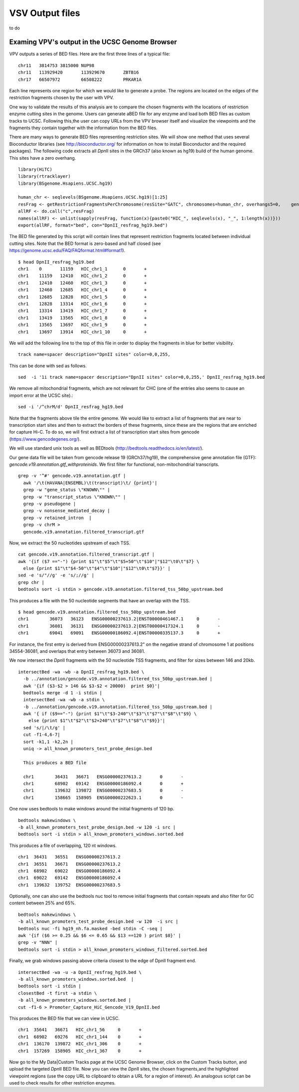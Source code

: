 VSV Output files
===============================

to do




Examing VPV's output in the UCSC Genome Browser
~~~~~~~~~~~~~~~~~~~~~~~~~~~~~~~~~~~~~~~~~~~~~~~
VPV outputs a series of BED files. Here are the first three lines of a typical file::

	chr11	3814753	3815000	NUP98
	chr11	113929420	113929670	ZBTB16
	chr17	66507972	66508222	PRKAR1A

Each line represents one region for which we would like to generate a probe. The regions are located on the edges of the
restriction fragments chosen by the user with VPV.

One way to validate the results of this analysis are to compare the
chosen fragments with the locations of restriction enzyme cutting
sites in the genome. Users can generate aBED file for any enzyme and
load both BED files as custom tracks to UCSC. Following this,the user
can copy URLs from the VPV browser itself and visualize the viewpoints
and the fragments they contain together with the information from the
BED files.

There are many ways to generate BED files representing restriction
sites. We will show one method that uses several Bioconductor
libraries (see http://bioconductor.org/ for information on how to
install Bioconductor and the required packages). The following code
extracts all *Dpn*\II sites in the GRCh37 (also known as hg19) build
of the human genome. This sites have a zero overhang. ::

	library(HiTC)
	library(rtracklayer)
	library(BSgenome.Hsapiens.UCSC.hg19)

	human_chr <- seqlevels(BSgenome.Hsapiens.UCSC.hg19)[1:25]
	resFrag <- getRestrictionFragmentsPerChromosome(resSite="GATC", chromosomes=human_chr, overhangs5=0, 	genomePack="BSgenome.Hsapiens.UCSC.hg19")
	allRF <- do.call("c",resFrag)
	names(allRF) <- unlist(sapply(resFrag, function(x){paste0("HIC_", seqlevels(x), "_", 1:length(x))}))
	export(allRF, format="bed", con="DpnII_resfrag_hg19.bed")

The BED file generated by this script will contain lines that
represent restriction fragments located between individual cutting
sites. Note that the BED format is zero-based and half closed (see
https://genome.ucsc.edu/FAQ/FAQformat.html#format1). ::

	$ head DpnII_resfrag_hg19.bed 
	chr1	0	11159	HIC_chr1_1	0	+
	chr1	11159	12410	HIC_chr1_2	0	+
	chr1	12410	12460	HIC_chr1_3	0	+
	chr1	12460	12685	HIC_chr1_4	0	+
	chr1	12685	12828	HIC_chr1_5	0	+
	chr1	12828	13314	HIC_chr1_6	0	+
	chr1	13314	13419	HIC_chr1_7	0	+
	chr1	13419	13565	HIC_chr1_8	0	+
	chr1	13565	13697	HIC_chr1_9	0	+
	chr1	13697	13914	HIC_chr1_10	0	+


We will add the following line to the top of this file in order to
display the fragments in blue for better visibility. ::

	track name=spacer description="DpnII sites" color=0,0,255,

This can be done with sed as follows. ::

	sed  -i '1i track name=spacer description="DpnII sites" color=0,0,255,' DpnII_resfrag_hg19.bed

We remove all mitochondrial fragments, which are not relevant for CHC (one of the entries also seems to cause an import error at the UCSC site).::

  sed -i '/^chrM/d' DpnII_resfrag_hg19.bed


Note that the fragments above tile the entire genome. We would like to extract a list of fragments that are near to transcription start sites and
then to extract the borders of these fragments, since these are the regions that are enriched for capture Hi-C. To do so, we will first extract a list of
transcription start sites from gencode (https://www.gencodegenes.org/).

We will use standard unix tools as well as BEDtools (http://bedtools.readthedocs.io/en/latest/).

Our gene data file will be taken from gencode release 19 (GRCh37/hg19), the comprehensive gene annotation file (GTF): *gencode.v19.annotation.gtf_withproteinids*.
We first filter for functional, non-mitochondrial transcripts. ::


  grep -v '^#' gencode.v19.annotation.gtf |
    awk '/\t(HAVANA|ENSEMBL)\t(transcript)\t/ {print}'|
    grep -w "gene_status \"KNOWN\"" |
    grep -w "transcript_status \"KNOWN\"" |
    grep -v pseudogene |
    grep -v nonsense_mediated_decay |
    grep -v retained_intron  |
    grep -v chrM >
    gencode.v19.annotation.filtered_transcript.gtf

Now, we extract the 50 nucleotides upstream of each TSS. ::
    
    cat gencode.v19.annotation.filtered_transcript.gtf |
    awk '{if ($7 =="-") {print $1"\t"$5"\t"$5+50"\t"$10"|"$12"\t0\t"$7} \
      else {print $1"\t"$4-50"\t"$4"\t"$10"|"$12"\t0\t"$7}}' |
    sed -e 's/"//g' -e 's/;//g' |
    grep chr |
    bedtools sort -i stdin > gencode.v19.annotation.filtered_tss_50bp_upstream.bed

This produces a file with the 50 nucleotide segments that have an overlap with the TSS. ::

    $ head gencode.v19.annotation.filtered_tss_50bp_upstream.bed 
    chr1	36073	36123	ENSG00000237613.2|ENST00000461467.1	0	-
    chr1	36081	36131	ENSG00000237613.2|ENST00000417324.1	0	-
    chr1	69041	69091	ENSG00000186092.4|ENST00000335137.3	0	+

For instance, the first entry is derived from ENSG00000237613.2" on the negative strand of chromosome 1 at positions 34554-36081, and overlaps that entry between 36073 and 36081.

We now intersect the *Dpn*\II fragments with the 50 nucleotide TSS fragments, and  filter for sizes between 146 and 20kb. ::

  intersectBed -wa -wb -a DpnII_resfrag_hg19.bed \
    -b ../annotation/gencode.v19.annotation.filtered_tss_50bp_upstream.bed |
    awk '{if ($3-$2 > 146 && $3-$2 < 20000)  print $0}'|
    bedtools merge -d 1 -i stdin |
    intersectBed -wa -wb -a stdin \
    -b ../annotation/gencode.v19.annotation.filtered_tss_50bp_upstream.bed |
    awk '{ if ($9=="-") {print $1"\t"$3-240"\t"$3"\t"$7"\t"$8"\t"$9} \
      else {print $1"\t"$2"\t"$2+240"\t"$7"\t"$8"\t"$9}}'|
    sed 's/|/\t/g' |
    cut -f1-4,6-7|
    sort -k1,1 -k2,2n |
    uniq -> all_known_promoters_test_probe_design.bed

    This produces a BED file

    chr1	36431	36671	ENSG00000237613.2	0	-
    chr1	68902	69142	ENSG00000186092.4	0	+
    chr1	139632	139872	ENSG00000237683.5	0	-
    chr1	158665	158905	ENSG00000222623.1	0	-


One now uses bedtools to make windows around the initial fragments of 120 bp. ::

  bedtools makewindows \
  -b all_known_promoters_test_probe_design.bed -w 120 -i src |
  bedtools sort -i stdin > all_known_promoters_windows.sorted.bed


This produces a file of overlapping, 120 nt windows. ::

  chr1	36431	36551	ENSG00000237613.2
  chr1	36551	36671	ENSG00000237613.2
  chr1	68902	69022	ENSG00000186092.4
  chr1	69022	69142	ENSG00000186092.4
  chr1	139632	139752	ENSG00000237683.5

 
Optionally, one can also use the bedtools nuc tool to remove initial fragments that contain repeats and also filter for GC content between 25% and 65%. ::

  bedtools makewindows \
  -b all_known_promoters_test_probe_design.bed -w 120  -i src |
  bedtools nuc -fi hg19_nh.fa.masked -bed stdin -C -seq |
  awk '{if ($6 >= 0.25 && $6 <= 0.65 && $13 ==120 ) print $0}' |
  grep -v "NNN" |
  bedtools sort -i stdin > all_known_promoters_windows_filtered.sorted.bed
  
Finally, we grab windows passing above criteria closest to the edge of DpnII fragment end. ::

  intersectBed -wa -u -a DpnII_resfrag_hg19.bed \
  -b all_known_promoters_windows.sorted.bed  |
  bedtools sort -i stdin |
  closestBed -t first -a stdin \
  -b all_known_promoters_windows.sorted.bed |
  cut -f1-6 > Promoter_Capture_HiC_Gencode_V19_DpnII.bed


This produces the BED file that we can view in UCSC. ::

  chr1	35641	36671	HIC_chr1_56	0	+
  chr1	68902	69276	HIC_chr1_144	0	+
  chr1	136170	139872	HIC_chr1_306	0	+
  chr1	157269	158905	HIC_chr1_367	0	+


Now go to the My Data|Custom Tracks page at the UCSC Genome Browser,
click on the Custom Tracks button, and upload the targeted *Dpn*\II BED file.
Now you can view the *Dpn*\II sites, the chosen fragments,and the highlighted viewpoint
regions (use the copy URL to clipboard to obtain a URL for a region of
interest). An analogous script can be used to check results for other restriction enzymes.




 
 
